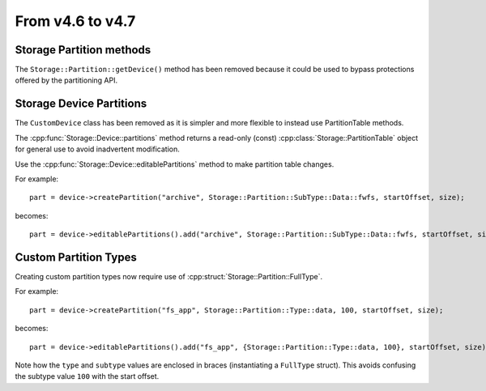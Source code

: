From v4.6 to v4.7
=================

.. highlight:: c++

Storage Partition methods
-------------------------

The ``Storage::Partition::getDevice()`` method has been removed because
it could be used to bypass protections offered by the partitioning API.


Storage Device Partitions
-------------------------

The ``CustomDevice`` class has been removed as it is simpler and more flexible to instead use PartitionTable methods.

The :cpp:func:`Storage::Device::partitions` method returns a read-only (const) :cpp:class:`Storage::PartitionTable` object
for general use to avoid inadvertent modification.

Use the :cpp:func:`Storage::Device::editablePartitions` method to make partition table changes.

For example::

    part = device->createPartition("archive", Storage::Partition::SubType::Data::fwfs, startOffset, size);

becomes::

    part = device->editablePartitions().add("archive", Storage::Partition::SubType::Data::fwfs, startOffset, size);



Custom Partition Types
----------------------

Creating custom partition types now require use of :cpp:struct:`Storage::Partition::FullType`.

For example::

    part = device->createPartition("fs_app", Storage::Partition::Type::data, 100, startOffset, size);

becomes::

    part = device->editablePartitions().add("fs_app", {Storage::Partition::Type::data, 100}, startOffset, size);

Note how the ``type`` and ``subtype`` values are enclosed in braces (instantiating a ``FullType`` struct).
This avoids confusing the subtype value ``100`` with the start offset.
